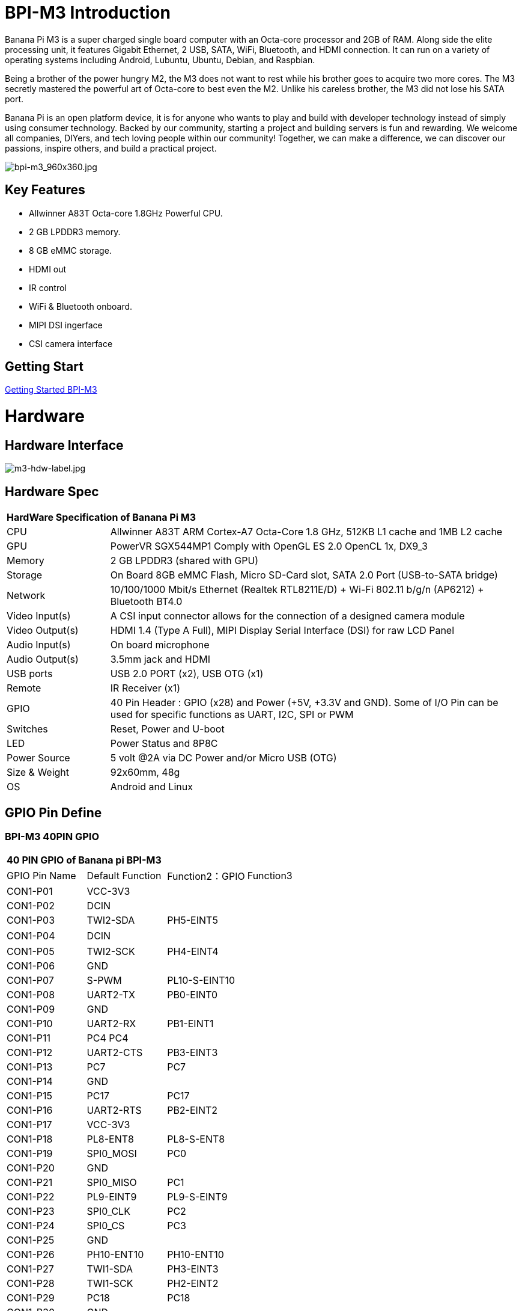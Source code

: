 = BPI-M3 Introduction

Banana Pi M3 is a super charged single board computer with an Octa-core processor and 2GB of RAM. Along side the elite processing unit, it features Gigabit Ethernet, 2 USB, SATA, WiFi, Bluetooth, and HDMI connection. It can run on a variety of operating systems including Android, Lubuntu, Ubuntu, Debian, and Raspbian.

Being a brother of the power hungry M2, the M3 does not want to rest while his brother goes to acquire two more cores. The M3 secretly mastered the powerful art of Octa-core to best even the M2. Unlike his careless brother, the M3 did not lose his SATA port.

Banana Pi is an open platform device, it is for anyone who wants to play and build with developer technology instead of simply using consumer technology. Backed by our community, starting a project and building servers is fun and rewarding. We welcome all companies, DIYers, and tech loving people within our community! Together, we can make a difference, we can discover our passions, inspire others, and build a practical project.

image::/picture/bpi-m3_960x360.jpg[bpi-m3_960x360.jpg]

== Key Features

- Allwinner A83T Octa-core 1.8GHz Powerful CPU.
- 2 GB LPDDR3 memory.
- 8 GB eMMC storage.
- HDMI out
- IR control
- WiFi & Bluetooth onboard.
- MIPI DSI ingerface
- CSI camera interface

== Getting Start

link:/en/BPI-M3/GettingStarted_BPI-M3[Getting Started BPI-M3]

= Hardware
== Hardware Interface

image::/picture/m3-hdw-label.jpg[m3-hdw-label.jpg]

== Hardware Spec

[option="header",cols="1,4"]
|=====
2+| **HardWare Specification of Banana Pi M3**
| CPU             | Allwinner A83T ARM Cortex-A7 Octa-Core 1.8 GHz, 512KB L1 cache and 1MB L2 cache
| GPU             | PowerVR SGX544MP1 Comply with OpenGL ES 2.0 OpenCL 1x, DX9_3
| Memory          | 2 GB LPDDR3 (shared with GPU)
| Storage         | On Board 8GB eMMC Flash, Micro SD-Card slot, SATA 2.0 Port (USB-to-SATA bridge)
| Network         | 10/100/1000 Mbit/s Ethernet (Realtek RTL8211E/D) + Wi-Fi 802.11 b/g/n (AP6212) + Bluetooth BT4.0
| Video Input(s)  | A CSI input connector allows for the connection of a designed camera module
| Video Output(s) | HDMI 1.4 (Type A Full), MIPI Display Serial Interface (DSI) for raw LCD Panel
| Audio Input(s)  | On board microphone
| Audio Output(s) | 3.5mm jack and HDMI
| USB ports       | USB 2.0 PORT (x2), USB OTG (x1)
| Remote          | IR Receiver (x1)
| GPIO            | 40 Pin Header : GPIO (x28) and Power (+5V, +3.3V and GND). Some of I/O Pin can be used for specific functions as UART, I2C, SPI or PWM 
| Switches        | Reset, Power and U-boot
| LED             | Power Status and 8P8C
| Power Source    | 5 volt @2A via DC Power and/or Micro USB (OTG)
| Size & Weight   | 92x60mm, 48g
| OS              | Android and Linux 
|=====

== GPIO Pin Define

=== BPI-M3 40PIN GPIO

[option="header",cols="1,1,1,1"]
|=====
4+| **40 PIN GPIO of Banana pi BPI-M3**
| GPIO Pin Name	| Default Function | Function2：GPIO	| Function3
| CON1-P01 | VCC-3V3   |               |   
| CON1-P02 | DCIN      |               |   
| CON1-P03 | TWI2-SDA  | PH5-EINT5     |   
| CON1-P04 | DCIN      |               | 　 
| CON1-P05 | TWI2-SCK  | PH4-EINT4     |   
| CON1-P06 | GND       |               |   
| CON1-P07 | S-PWM     | PL10-S-EINT10 |   
| CON1-P08 | UART2-TX  | PB0-EINT0     |   
| CON1-P09 | GND       |               |   
| CON1-P10 | UART2-RX  | PB1-EINT1     |   
| CON1-P11 | PC4 PC4   |               |   
| CON1-P12 | UART2-CTS | PB3-EINT3     |   
| CON1-P13 | PC7       | PC7           |   
| CON1-P14 | GND       |               |   
| CON1-P15 | PC17      | PC17          |   
| CON1-P16 | UART2-RTS | PB2-EINT2     |   
| CON1-P17 | VCC-3V3   |               |   
| CON1-P18 | PL8-ENT8  | PL8-S-ENT8    |   
| CON1-P19 | SPI0_MOSI | PC0           |   
| CON1-P20 | GND       |               |   
| CON1-P21 | SPI0_MISO | PC1           |           
| CON1-P22 | PL9-EINT9 | PL9-S-EINT9   |           
| CON1-P23 | SPI0_CLK  | PC2           |           
| CON1-P24 | SPI0_CS   | PC3           |           
| CON1-P25 | GND       |               |           
| CON1-P26 | PH10-ENT10| PH10-ENT10    |           
| CON1-P27 | TWI1-SDA  | PH3-EINT3     |           
| CON1-P28 | TWI1-SCK  | PH2-EINT2     |           
| CON1-P29 | PC18      | PC18          |           
| CON1-P30 | GND       |               |           
| CON1-P31 | I2S1-BCLK | PG10-EINT10   | UART3-TX  
| CON1-P32 | I2S1-DIN  | PG13-EINT13   | UART3-CTS 
| CON1-P33 | I2S1-LRCK | PG11-EINT11   | UART3-RX  
| CON1-P34 | GND       |               |           
| CON1-P35 | I2S1-DOUT | PG12-EINT12   | UART3-RTS 
| CON1-P36 | PE5       | PE5           |           
| CON1-P37 | PE4       | PE4           |           
| CON1-P38 | OWA-DOUT  | PE18          |           
| CON1-P39 | GND       |               |           
| CON1-P40 | PE19      | PE19          |       
|=====

=== CSI Camera Connector specification

[option="header",cols="1,1,1"]
|=====
3+| **CSI camera GPIO of Banana pi BPI-M3**
| CSI Pin Name | Default Function	| Function2：GPIO
| CN7-P01 | IPSOUT     |      
| CN7-P02 | AFVCC      |      
| CN7-P03 | IPSOUT     |      
| CN7-P04 | IOVDD      |      
| CN7-P05 | GND        |      
| CN7-P06 | GND        |      
| CN7-P07 | CSI2-D3N   |      
| CN7-P08 | AVDD-CSI   |      
| CN7-P09 | CSI2-D3P   |      
| CN7-P10 | DVDD-CSI-R |      
| CN7-P11 | GND        |      
| CN7-P12 | NC         |      
| CN7-P13 | CSI2-D2N   |      
| CN7-P14 | CSI-RST-R  | PE16 
| CN7-P15 | CSI2-D2P   |      
| CN7-P16 | CSI-STBY-R | PE17 
| CN7-P17 | GND        |      
| CN7-P18 | CSI-PCLK   | PE0  
| CN7-P19 | CSI2-CKN   |      
| CN7-P20 | CSI-MCLK   | PE1  
| CN7-P21 | CSI2-CKP   |      
| CN7-P22 | CSI-HSYNC  | PE2  
| CN7-P23 | GND        |      
| CN7-P24 | CSI-VSYNC  | PE3  
| CN7-P25 | CSI2-D1N   |      
| CN7-P26 | CSI-D9     | PE13 
| CN7-P27 | CSI2-D1P   |      
| CN7-P28 | CSI-D8     | PE12 
| CN7-P29 | GND        |      
| CN7-P30 | CSI-D7     | PE11 
| CN7-P31 | CSI2-D0N   |      
| CN7-P32 | CSI-D6     | PE10 
| CN7-P33 | CSI2-D0P   |      
| CN7-P34 | CSI-D5     | PE9  
| CN7-P35 | GND        |      
| CN7-P36 | CSI-D4     | PE8  
| CN7-P37 | CSI-SCK    | PE14 
| CN7-P38 | CSI-D3     | PE7  
| CN7-P39 | CSI-SDA    | PE15 
| CN7-P40 | CSI-D2     | PE6  
|=====

=== Display specification

[option="header",cols="1,1,1"]
|=====
3+| **MIPI DSI PIN define of Banana pi BPI-M3**
| CSI Pin Name | Default Function	| Function2：GPIO
| CN6-P01 | VCC-MIPI |           
| CN6-P02 | IPSOUT   |           
| CN6-P03 | VCC-MIPI |           
| CN6-P04 | IPSOUT   |           
| CN6-P05 | GND      |           
| CN6-P06 | IPSOUT   |           
| CN6-P07 | GND      |           
| CN6-P08 | IPSOUT   |           
| CN6-P09 | NC       |           
| CN6-P10 | GND      |           
| CN6-P11 | NC       |           
| CN6-P12 | DSI-D0N  |           
| CN6-P13 | NC       |           
| CN6-P14 | DSI-D0P  |           
| CN6-P15 | NC       |           
| CN6-P16 | GND      |           
| CN6-P17 | TWI0-SDA | PH1-EINT1 
| CN6-P18 | DSI-D1N  |           
| CN6-P19 | TWI0-SCK | PH0-EINT0 
| CN6-P20 | DSI-D1P  |           
| CN6-P21 | TP-INT     | PL7-S-EINT7 
| CN6-P22 | GND        |             
| CN6-P23 | TP-RST     | PL6-S-EINT6 
| CN6-P24 | DSI-CKN    |             
| CN6-P25 | GND        |             
| CN6-P26 | DSI-CKP    |             
| CN6-P27 | LCD-BL-EN  | PD29        
| CN6-P28 | GND        |             
| CN6-P29 | LCD-RST    | PD26        
| CN6-P30 | DSI-D2N    |             
| CN6-P31 | LCD-PWR-EN | PD27        
| CN6-P32 | DSI-D2P    |             
| CN6-P33 | GND        |             
| CN6-P34 | GND        |             
| CN6-P35 | LCD-PWM    | PD28        
| CN6-P36 | DSI-D3N    |             
| CN6-P37 | GND        |             
| CN6-P38 | DSI-D3P    |             
| CN6-P39 | AP-RESET#  |             
| CN6-P40 | GND        |             
|=====

=== BPI-M3 Debug UART

|=====
| CON2 P03 | UART0-TXD | PB9
| CON2 P02 | UART0-RXD | PB10
| CON2 P01 | GND	     |     
|=====

= Development
== Source Code

=== Linux 

TIP: BPI-M3 Linux BSP code : https://github.com/BPI-SINOVOIP/BPI-M3-bsp

=== Android

TIP: BPI-M3 android 5.1 source code ： https://drive.google.com/open?id=0B\_YnvHgh2rwjaGhIeUE0eERTZU0

== Resources

TIP: Because of the Google security update some of the old links will not work if the images you want to use cannot be downloaded from the link:https://drive.google.com/drive/folders/0B_YnvHgh2rwjVjNyS2pheEtWQlk?resourcekey=0-U4TI84zIBdId7bHHjf2qKA[new link bpi-image Files]

TIP: All banana pi link:https://drive.google.com/drive/folders/0B4PAo2nW2Kfndjh6SW9MS2xKSWs?resourcekey=0-qXGFXKmd7AVy0S81OXM1RA&usp=sharing[docement(SCH file,DXF file,and doc)]

TIP: BPI-M3 schematic diagram :link:https://drive.google.com/drive/folders/0B4PAo2nW2KfnflVqbjJGTFlFTTd1b1o1OUxDNk5ackVDM0RNUjBpZ0FQU19SbDk1MngzZWM?resourcekey=0-ZRCiv304nGzvq-w7lwnpjg&usp=sharing[google driver]

TIP: BPI-M3 DXF file : https://drive.google.com/file/d/0B4PAo2nW2KfnNm54VjBlUXhXekU/view

TIP: BPI-M3 3D design file : https://drive.google.com/file/d/0B4PAo2nW2KfnYXVGWXBURDFSeTA/view

TIP: A83T chip Datasheet V1.4 : https://drive.google.com/file/d/0B4PAo2nW2KfnM2VqeTR3SXpGdVE/view?usp=sharing

TIP: Allwinner A83T chip User_Manual V1.5.1 : https://drive.google.com/file/d/0B4PAo2nW2KfnRjlQaU9uR0J0elE/view?usp=sharing

TIP: android 5.0 development document（chinese）: https://drive.google.com/file/d/0B4PAo2nW2KfnekpvMnlNZ2p6NWs/view?usp=sharing

TIP: allwinner chip online datasheet and documents : http://dl.linux-sunxi.org/

TIP: linux-sunxi wiki : http://linux-sunxi.org/Banana_Pi_M3

TIP: BPI-M3 quality guarantee

- BPI-M3 WIFI Lab test report : https://bananapi.gitbooks.io/bpi-m3/content/en/bpi-m3wifilabtest.html

- BPI-M3 Validation test report : https://bananapi.gitbooks.io/bpi-m3/content/en/bpi-m3validationtest.html

- BPI-M3 CE,FCC RoHS Certification : http://forum.banana-pi.org/t/bpi-m3-ce-fcc-rohs-certification/984

== Basic Development

link:https://bananapi.gitbooks.io/bpi-m3/content/en/howtosetupdockerenvtobuildgithubsourcecod.html[How to setup docker env. to build github source code]

link:https://bananapi.gitbooks.io/bpi-m3/content/en/howtocompilebpi-m3-bspkernelonbpi-m3.html[How to compile BPI-M3-bsp kernel on BPI-M3]

link:https://bananapi.gitbooks.io/bpi-m3/content/en/bpi-m3crosscompileteach.html[BPI-M3 BSP Cross Compile teach]

link:https://bananapi.gitbooks.io/bpi-m3/content/en/bpi-m3fixrootmydeviceissueforsecurityalert.html[BPI-M3 fix rootmydevice issue for Security Alert]

== Software
=== Linux 

TIP: How to burn Linux image to eMMC : https://bananapi.gitbooks.io/bpi-m3/content/en/howtoburnlinuximagetoemmc.html

TIP: GPU for kernel 3.4 : https://bananapi.gitbooks.io/bpi-m3/content/en/gpuforkernel34.html

TIP: How to rotate display screen : https://bananapi.gitbooks.io/bpi-m3/content/en/howtorotatedisplayscreen.html

TIP: How to use fatload uEnv.txt & script.bin & kernel uImage : https://bananapi.gitbooks.io/bpi-m3/content/en/howtousefatloaduenvtxtscriptbinkernel_ui.html

=== Android

TIP: How to burn android image to eMMC under windows ：
https://bananapi.gitbook.io/bpi-m3/zh/how_to_burn_android_image_to_emmc

TIP: BPI-M3 How to control GPIO on Android : https://bananapi.gitbook.io/bpi-m3/zh/howtosetupdockerenvtobuildgithubsourcecod

= System Image
== Android

NOTE: 2018-06-05 update

**HDMI-Version**

Google Drive : https://drive.google.com/open?id=1mLXOAH_LPT-uqtwWvgvJXw4Vo95tFr_z

Baidu Cloud : https://pan.baidu.com/s/1byqwqzz9SOIWHYfOabXKNw

**LCD-Version**

Google Drive : https://drive.google.com/open?id=1DAxQIws0eAVPAm0riH5HXc8M36SH_-sC

Baidu Cloud : https://pan.baidu.com/s/19l7a6Z75FuZb_f9Ls0fN5w

NOTE: 2017-05-11 update

**HDMI-Version**

Google Drive : https://drive.google.com/open?id=0B_YnvHgh2rwjcXkxczlmOWxWV00

Baidu Cloud : https://pan.baidu.com/s/1pKF3Ggj

MD5: d7b7abf3443a49fb0f178ccf2f6e82d0

**LCD-Version**

Google Drive : https://drive.google.com/open?id=0B_YnvHgh2rwjSkM5NHFWYVdlakk

Baidu Cloud : https://pan.baidu.com/s/1mi2YOeG

MD5: b27dd45ac5fd1fd3b02db8ffd92c2871

Forum pthread : http://forum.banana-pi.org/t/bpi-m3-new-image-android-5-1-version-v5-2017-05-11/3241

== Linux

=== Ubuntu

NOTE: 2021-08-03 release, Ubuntu Mate Desktop 16.04 with kernel 3.4.39

Download: link:https://download.banana-pi.dev/d/ca025d76afd448aabc63/files/?p=%2FImages%2FBPI-M3%2FUbuntu16.04%2F2021-08-03-ubuntu-16.04-mate-desktop-bpi-m3-sd-emmc.img.zip[2021-08-03-ubuntu-16.04-mate-desktop-bpi-m3-sd-emmc.img.zip]

MD5: 4cd6cfb9ed3a2d382dbc32bb478ac149

NOTE: 2021-08-03 release, Ubuntu Server 16.04 with kernel 3.4.39

Download: link:https://download.banana-pi.dev/d/ca025d76afd448aabc63/files/?p=%2FImages%2FBPI-M3%2FUbuntu16.04%2F2021-08-03-ubuntu-16.04-server-bpi-m3-sd-emmc.img.zip[2021-08-03-ubuntu-16.04-server-bpi-m3-sd-emmc.img.zip]

MD5: ea5abe3fd6988931df85a2376808501a

NOTE: 2018-07-18 BPI-M3 Ubuntu 16.04 Mate Desktop (new eMMC)

Features Map : http://wiki.banana-pi.org/M3_Image_Map#Ubuntu_16.04

Google Drive : https://drive.google.com/open?id=1DlOrt08yUY9hAETiUXBiyoyPFHrOxtvq

Baidu Drive : https://pan.baidu.com/s/1ND5QqoBevzM2TykwqZCkAA

Forum pthread: http://forum.banana-pi.org/t/bananapi-bpi-m3-new-image-new-emmc-ubuntu16-04-debian9-release-2018-07-18/6294

NOTE: 2018-07-18 M3 Ubuntu Server (new eMMC)

Features Map : http://wiki.banana-pi.org/M3_Image_Map#Ubuntu_Lite

Google Drive : https://drive.google.com/open?id=1Yyd2BepHjyhgXhSmnFh_0Az6YoXPEI3J

Baidu Drive : https://pan.baidu.com/s/10vSo0AmIiMrVLNPkQ63leQ

Forum pthread: http://forum.banana-pi.org/t/bananapi-bpi-m3-new-image-new-emmc-ubuntu16-04-debian9-release-2018-07-18/6294

NOTE: 2018-05-31 update ubuntu 16.04 mate desktop

HDMI verison baidu cloud : https://pan.baidu.com/s/1UDktbDgGtXpbqIZn_TI1Tg

NOTE: 2017-07-13 update ubuntu 16.04 mate desktop

**HDMI version **

Google Drive: https://drive.google.com/file/d/0B_YnvHgh2rwjRThoaHliWVVyZGM/view?usp=sharing

Baidu cloud : http://pan.baidu.com/s/1nu6hJs9

Forum pthread: http://forum.banana-pi.org/t/banana-pi-bpi-m3-new-image-ubuntu-16-04-mate-desktop-beta-bpi-m3-ov8865-sd-emmc-2017-07-13/3542

**LCD 7 verison**

Google Drive: https://drive.google.com/file/d/0B_YnvHgh2rwjVldzUENFQXpiTHc/view?usp=sharing

Baidu cloud : http://pan.baidu.com/s/1o8Uc4Y2

Forum pthread : http://forum.banana-pi.org/t/banana-pi-bpi-m3-new-image-ubuntu-16-04-mate-desktop-beta-bpi-m3-lcd7-ov8865-sd-emmc-img-2017-7-13/3543

**LCD 5 Version**

Google Drive: https://drive.google.com/file/d/0B_YnvHgh2rwjUlpIVjB6LVVmMGc/view?usp=sharing

Baidu cloud : http://pan.baidu.com/s/1hsIJygG

Forum thread: http://forum.banana-pi.org/t/banana-pi-bpi-m3-new-image-ubuntu-16-04-mate-desktop-beta-bpi-m3-lcd5-ov8865-sd-emmc-img-2017-7-13/3544

=== Debian

NOTE: 2018-07-18 BPI-M3 Debian Jessie 9 (new eMMC)

Features Map : http://wiki.banana-pi.org/M3_Image_Map#Debian_Jessie_9

Google Drive : https://drive.google.com/open?id=1M997Uf-RVqdFKJkXMjgY0w3fHyiOq4iG

Baidu Drive : https://pan.baidu.com/s/1yQYG1iOEIrJADV_j-qvdwQ

Forum pthread : http://forum.banana-pi.org/t/bananapi-bpi-m3-new-image-new-emmc-ubuntu16-04-debian9-release-2018-07-18/6294

== Third part image

=== Raspbian

NOTE: 2021-08-03 release, Raspbian Stretch with kernel 3.4.39

Download: link:https://download.banana-pi.dev/d/ca025d76afd448aabc63/files/?p=%2FImages%2FBPI-M3%2FRaspbian%2F2021-08-03-raspbian-stretch-bpi-m3-sd-emmc.img.zip[2021-08-03-raspbian-stretch-bpi-m3-sd-emmc.img.zip]

MD5: a9890cedbd779a29ff551a7fc5e1eae6

NOTE: 2018-5-28 update : Raspbian 8.0 V1.1

Google Drive: https://drive.google.com/open?id=1DSZru8UQRikI6pImLZIt1DmySVozy0FA

Baidu cloud : https://pan.baidu.com/s/1Pz_6btHxj6F9w_6aw90Dww

Forum thread:
http://forum.banana-pi.org/t/banana-pi-bpi-m3-new-image-release-raspbian-jessie-8-0-2018-5-28-v1-1/5847

=== Armbian

NOTE: Armbian_23.02.0-trunk_Bananapim3_jammy_edge_6.1.11_xfce_desktop.img

Google Drive: https://drive.google.com/file/d/1zKjbj9iwoCgbaPCImjQ44P4zLBHAB7di/view?usp=sharing

NOTE: Armbian_23.02.0-trunk_Bananapim3_bullseye_edge_6.1.0_xfce_desktop.img

Baidu Cloud: https://pan.baidu.com/s/1hkkl22uVjvRct1V7N4OK2w?pwd=8888

Google Drive: https://drive.google.com/drive/folders/1VpvVkYMqgmSnmfKXQSrEY2B6wRa-cggL?usp=share_link

Discuss on forum: https://forum.banana-pi.org/t/banana-pi-bpi-m3-new-armbian-image/15138

NOTE: 2022-12-06 Armbian_22.11.0-trunk_Bananapim3_bullseye_edge_6.0.9.img.xz

Google Drive: https://drive.google.com/file/d/1Cr0KY0oVqSly-DOipgd_x_a4gQ0oPxm7/view?usp=share_link

Baidu Cloud: https://pan.baidu.com/s/18M5Tsc91z57NUzBm4rcqlg?pwd=8888 (pincode: 8888)

Discuss on forum: https://forum.banana-pi.org/t/bananapi-bpi-m3-new-image-release-armbian-bullseye/14450

NOTE: 2022-09-07 Armbian_22.11.0-trunk_Bananapim3_jammy_edge_5.19.6_xfce_desktop.img

Google Drive: https://drive.google.com/file/d/1iq0gCOAIHjE7bgxeccNPtFp9iK0AtzRM/view?usp=sharing

Baidu Cloud: https://pan.baidu.com/s/1FjNBqpJ0Kv83EpiKt9sZmw?pwd=mtk5 (pincode: mtk5)

NOTE: 2022-09-07 Armbian_22.11.0-trunk_Bananapim3_bullseye_edge_5.19.6_xfce_desktop.img

Google Drive: https://drive.google.com/file/d/1vrM4WLq74O4FEOAmBjUwJGbzZptq3hYi/view?usp=sharing

Baidu Cloud: https://pan.baidu.com/s/1w00wkfX15G6D60W2WH52ug?pwd=awza (pincode: awza)

NOTE: Armbian with 4.17.y for M3

Test build: http://ix.io/1fUK

Broken: wired, wireless network, Bluetooth, ...

Works: serial console, 8 cores, DVFS, USB, SATA, HDMI, DRM video driver, ...

Image: https://forum.armbian.com/topic/474-banana-pi-m3/?do=findComment&comment=57400

Forum pthread: http://forum.banana-pi.org/t/armbian-with-4-17-y-for-m3/6174

=== FreeBSD

NOTE: FreeBSD on Allwinner (sunxi) systems for banana pi

Banana pi as the official partner of Allwinner , must banana pi product use Allwinner chip design . such as A20/A31S/H3/H2+/A64/A83T , and FreeBSD have support many Allwinner . so easy to use on banana pi board.

- Allwinner A20 (sun7i), a dual-core Cortex-A7 BPI-M1/BPI-M1+/BPI-R1
- Allwinner A31 and A31s (sun6i), a quad-core Cortex-A7 BPI-M2
- Allwinner A64 (sun50i), a quad-core Cortex-A53 BPI-M64
- Allwinner A83T (sun8i), an octa-core Cortex-A7 BPI-M3
- Allwinner H3 (sun8i), a quad-core Cortex-A7 BPI-M2+/BPI-M2+ EDU/

https://wiki.freebsd.org/FreeBSD/arm/Allwinner

=== Simplenas

NOTE: Simplenas image : https://simplenas.com/download/other/banana-m3

=== Lakka TV

- Banana Pi M2+ with H3 chip
- Banana Pi M3 with A83T chip
- BPI-M1 and BPI-M1+ use A20 chip
- more about this : https://bananapi.gitbooks.io/bpi-m3/content/en/lakkatv.html

http://mirror.lakka.tv/nightly/

=== Others image

http://forum.banana-pi.org/c/bpi-m3/M2image

= FAQ



= Easy to buy
WARNING: SINOVOIP Aliexpress Shop: https://www.aliexpress.com/store/group/BPI-M3/1100417230_40000003593419.html

WARNING: Bipai Aliexpress Shop: https://www.aliexpress.com/store/group/BPI-M3/1101951077_40000003551100.html

WARNING: Taobao Shop: https://shop108780008.taobao.com/category-1694930638.htm

WARNING: OEM&ODM, please contact: judyhuang@banana-pi.com